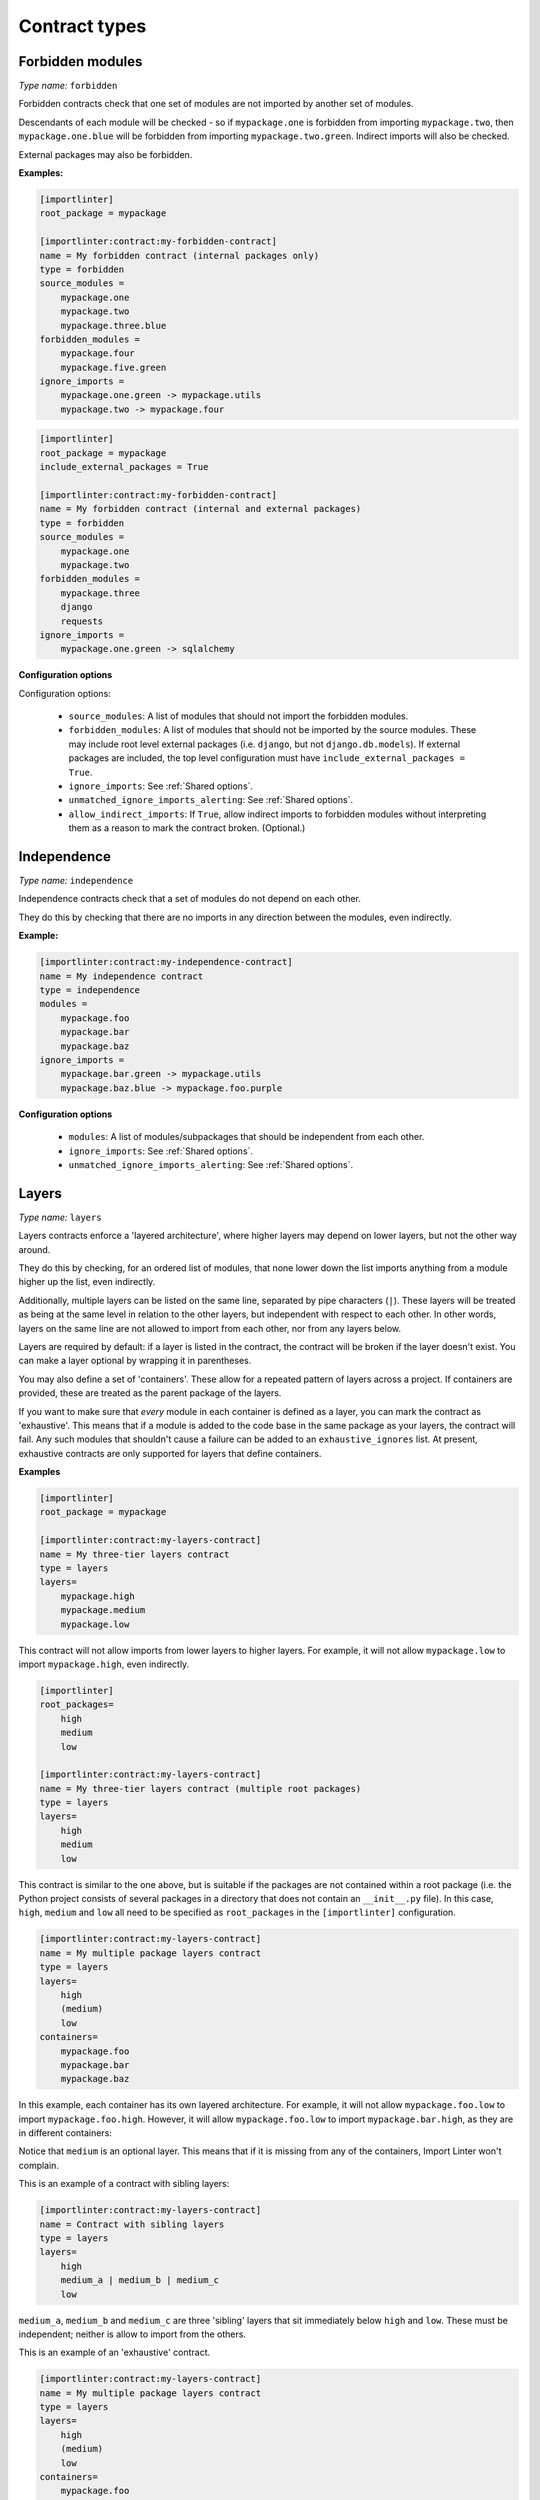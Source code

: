 ==============
Contract types
==============

Forbidden modules
-----------------

*Type name:* ``forbidden``

Forbidden contracts check that one set of modules are not imported by another set of modules.

Descendants of each module will be checked - so if ``mypackage.one`` is forbidden from importing ``mypackage.two``, then
``mypackage.one.blue`` will be forbidden from importing ``mypackage.two.green``. Indirect imports will also be checked.

External packages may also be forbidden.

**Examples:**

.. code-block:: ini

    [importlinter]
    root_package = mypackage

    [importlinter:contract:my-forbidden-contract]
    name = My forbidden contract (internal packages only)
    type = forbidden
    source_modules =
        mypackage.one
        mypackage.two
        mypackage.three.blue
    forbidden_modules =
        mypackage.four
        mypackage.five.green
    ignore_imports =
        mypackage.one.green -> mypackage.utils
        mypackage.two -> mypackage.four

.. code-block:: ini

    [importlinter]
    root_package = mypackage
    include_external_packages = True

    [importlinter:contract:my-forbidden-contract]
    name = My forbidden contract (internal and external packages)
    type = forbidden
    source_modules =
        mypackage.one
        mypackage.two
    forbidden_modules =
        mypackage.three
        django
        requests
    ignore_imports =
        mypackage.one.green -> sqlalchemy

**Configuration options**

Configuration options:

    - ``source_modules``:    A list of modules that should not import the forbidden modules.
    - ``forbidden_modules``: A list of modules that should not be imported by the source modules. These may include
      root level external packages (i.e. ``django``, but not ``django.db.models``). If external packages are included,
      the top level configuration must have ``include_external_packages = True``.
    - ``ignore_imports``: See :ref:`Shared options`.
    - ``unmatched_ignore_imports_alerting``: See :ref:`Shared options`.
    - ``allow_indirect_imports``: If ``True``, allow indirect imports to forbidden modules without interpreting them
      as a reason to mark the contract broken. (Optional.)

Independence
------------

*Type name:* ``independence``

Independence contracts check that a set of modules do not depend on each other.

They do this by checking that there are no imports in any direction between the modules, even indirectly.

**Example:**

.. code-block:: ini

    [importlinter:contract:my-independence-contract]
    name = My independence contract
    type = independence
    modules =
        mypackage.foo
        mypackage.bar
        mypackage.baz
    ignore_imports =
        mypackage.bar.green -> mypackage.utils
        mypackage.baz.blue -> mypackage.foo.purple

**Configuration options**

    - ``modules``: A list of modules/subpackages that should be independent from each other.
    - ``ignore_imports``: See :ref:`Shared options`.
    - ``unmatched_ignore_imports_alerting``: See :ref:`Shared options`.


Layers
------

*Type name:* ``layers``

Layers contracts enforce a 'layered architecture', where higher layers may depend on lower layers, but not the other
way around.

They do this by checking, for an ordered list of modules, that none lower down the list imports anything from a module
higher up the list, even indirectly.

Additionally, multiple layers can be listed on the same line, separated by pipe characters (``|``). These layers will be
treated as being at the same level in relation to the other layers, but independent with respect to each other. In other
words, layers on the same line are not allowed to import from each other, nor from any layers below.

Layers are required by default: if a layer is listed in the contract, the contract will be broken if the layer
doesn't exist. You can make a layer optional by wrapping it in parentheses.

You may also define a set of 'containers'. These allow for a repeated pattern of layers across a project. If containers
are provided, these are treated as the parent package of the layers.

If you want to make sure that *every* module in each container is defined as a layer, you can mark the contract as
'exhaustive'. This means that if a module is added to the code base in the same package as your layers, the contract
will fail. Any such modules that shouldn't cause a failure can be added to an ``exhaustive_ignores`` list. At present,
exhaustive contracts are only supported for layers that define containers.

**Examples**

.. code-block:: ini

    [importlinter]
    root_package = mypackage

    [importlinter:contract:my-layers-contract]
    name = My three-tier layers contract
    type = layers
    layers=
        mypackage.high
        mypackage.medium
        mypackage.low

This contract will not allow imports from lower layers to higher layers. For example, it will not allow
``mypackage.low`` to import ``mypackage.high``, even indirectly.

.. code-block:: ini

    [importlinter]
    root_packages=
        high
        medium
        low

    [importlinter:contract:my-layers-contract]
    name = My three-tier layers contract (multiple root packages)
    type = layers
    layers=
        high
        medium
        low

This contract is similar to the one above, but is suitable if the packages are not contained within a root package
(i.e. the Python project consists of several packages in a directory that does not contain an ``__init__.py`` file).
In this case, ``high``, ``medium`` and ``low`` all need to be specified as ``root_packages`` in the
``[importlinter]`` configuration.

.. code-block:: ini

    [importlinter:contract:my-layers-contract]
    name = My multiple package layers contract
    type = layers
    layers=
        high
        (medium)
        low
    containers=
        mypackage.foo
        mypackage.bar
        mypackage.baz

In this example, each container has its own layered architecture. For example, it will not allow ``mypackage.foo.low``
to import ``mypackage.foo.high``. However, it will allow ``mypackage.foo.low`` to import ``mypackage.bar.high``,
as they are in different containers:

Notice that ``medium`` is an optional layer. This means that if it is missing from any of the containers, Import Linter
won't complain.

This is an example of a contract with sibling layers:

.. code-block:: ini

    [importlinter:contract:my-layers-contract]
    name = Contract with sibling layers
    type = layers
    layers=
        high
        medium_a | medium_b | medium_c
        low

``medium_a``, ``medium_b`` and ``medium_c`` are three 'sibling' layers that sit immediately below ``high`` and ``low``.
These must be independent; neither is allow to import from the others.

This is an example of an 'exhaustive' contract.

.. code-block:: ini

    [importlinter:contract:my-layers-contract]
    name = My multiple package layers contract
    type = layers
    layers=
        high
        (medium)
        low
    containers=
        mypackage.foo
        mypackage.bar
        mypackage.baz
    exhaustive = true
    exhaustive_ignores =
        utils

If, say, a module existed called ``mypackage.foo.extra``, the contract will fail as it is not listed as a layer. However
``mypackage.foo.utils`` would be allowed as it is listed in ``exhaustive_ignores``.

**Configuration options**

    - ``layers``:
      An ordered list with the name of each layer module. If containers are specified, then these names must be
      *relative to the container*. The order is from higher to lower level layers. Layers wrapped in parentheses
      (e.g. ``(foo)``) will be ignored if they are not present in the file system.
    - ``containers``:
      List of the parent modules of the layers, as *absolute names* that you could import, such as
      ``mypackage.foo``. (Optional.)
    - ``ignore_imports``: See :ref:`Shared options`.
    - ``unmatched_ignore_imports_alerting``: See :ref:`Shared options`.
    - ``exhaustive``. If true, check that the contract declares every possible layer in its list of layers to check.
      (Optional, default False.)
    - ``exhaustive_ignores``. A list of layers to ignore in exhaustiveness checks. (Optional.)



Custom contract types
---------------------

If none of the built in contract types meets your needs, you can define a custom contract type: see
:doc:`custom_contract_types`.


.. _Shared options:

Options used by multiple contracts
----------------------------------

- ``ignore_imports``: Optional list of imports, each in the form ``mypackage.foo.importer -> mypackage.bar.imported``.
  These imports will be ignored: if the import would cause a contract to be broken, adding it to the list will cause the
  contract be kept instead.

  Wildcards are supported. ``*`` stands in for a module name, without including subpackages. ``**`` includes
  subpackages too.

  Examples:

  - ``mypackage.*``:  matches ``mypackage.foo`` but not ``mypackage.foo.bar``.
  - ``mypackage.*.baz``: matches ``mypackage.foo.baz`` but not ``mypackage.foo.bar.baz``.
  - ``mypackage.*.*``: matches ``mypackage.foo.bar`` and ``mypackage.foobar.baz``.
  - ``mypackage.**``: matches ``mypackage.foo.bar`` and ``mypackage.foo.bar.baz``.
  - ``mypackage.**.qux``: matches ``mypackage.foo.bar.qux`` and ``mypackage.foo.bar.baz.qux``.
  - ``mypackage.foo*``: not a valid expression. (The wildcard must replace a whole module name.)

- ``unmatched_ignore_imports_alerting``: The alerting level for handling expressions supplied in ``ignore_imports``
  that do not match any imports in the graph. Choices are:

    - ``error``: Error if there are any unmatched expressions (default).
    - ``warn``: Print a warning for each unmatched expression.
    - ``none``: Do not alert.
